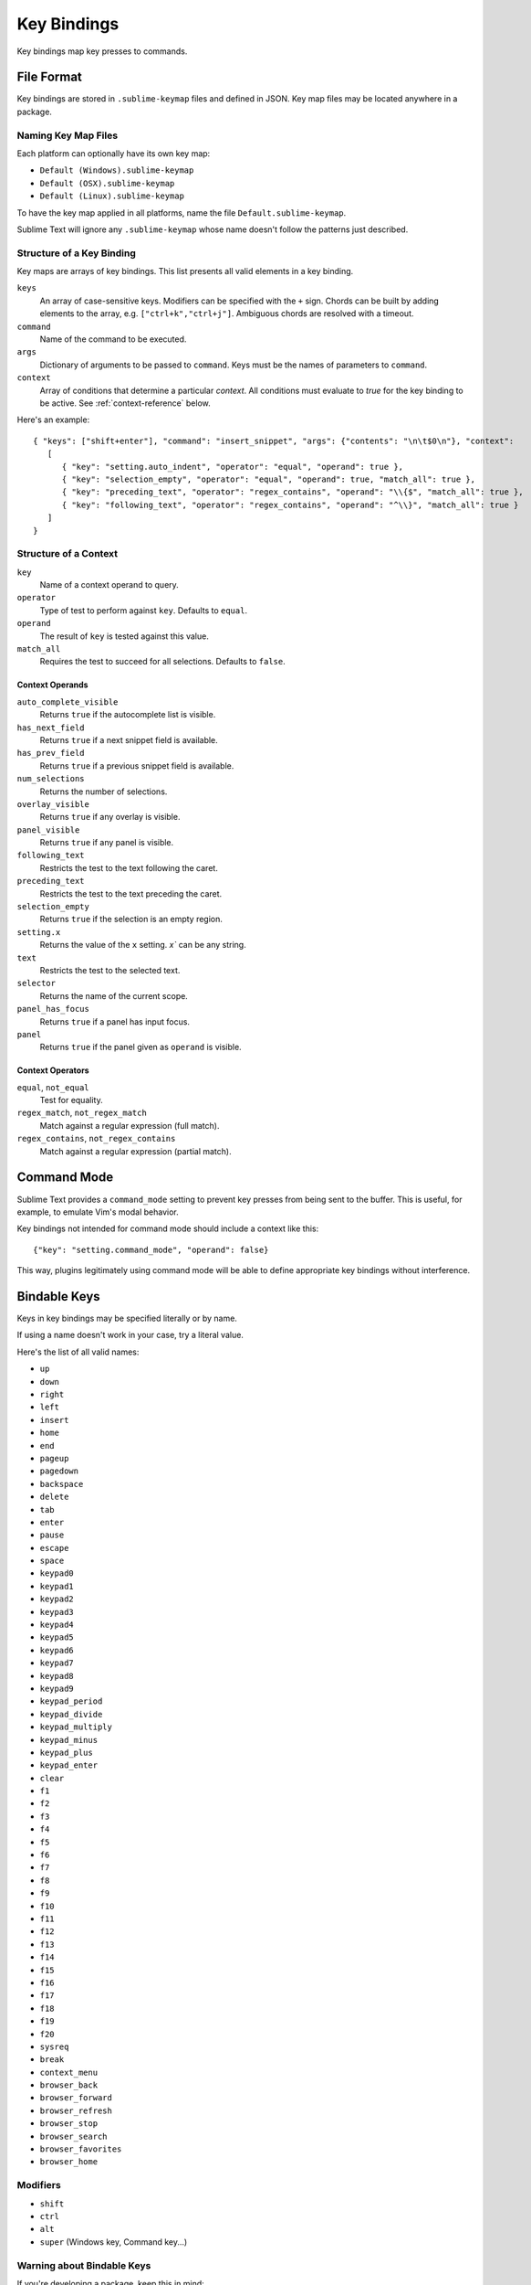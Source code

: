 ============
Key Bindings
============

Key bindings map key presses to commands.


File Format
***********

Key bindings are stored in ``.sublime-keymap`` files
and defined in JSON.
Key map files may be located anywhere in a package.


Naming Key Map Files
--------------------

Each platform can optionally have its own key map:

* ``Default (Windows).sublime-keymap``
* ``Default (OSX).sublime-keymap``
* ``Default (Linux).sublime-keymap``

To have the key map applied in all platforms,
name the file ``Default.sublime-keymap``.

Sublime Text will ignore any ``.sublime-keymap``
whose name doesn't follow the patterns just described.


Structure of a Key Binding
--------------------------

Key maps are arrays of key bindings.
This list presents all valid elements in a key binding.

``keys``
   An array of case-sensitive keys.
   Modifiers can be specified
   with the ``+`` sign.
   Chords can be built
   by adding elements to the array,
   e.g. ``["ctrl+k","ctrl+j"]``.
   Ambiguous chords are resolved
   with a timeout.

``command``
   Name of the command to be executed.

``args``
   Dictionary of arguments
   to be passed to ``command``.
   Keys must be the names
   of parameters to ``command``.

``context``
   Array of conditions
   that determine a particular *context*.
   All conditions must evaluate to `true`
   for the key binding to be active.
   See :ref:`context-reference` below.

Here's an example::

   { "keys": ["shift+enter"], "command": "insert_snippet", "args": {"contents": "\n\t$0\n"}, "context":
      [
         { "key": "setting.auto_indent", "operator": "equal", "operand": true },
         { "key": "selection_empty", "operator": "equal", "operand": true, "match_all": true },
         { "key": "preceding_text", "operator": "regex_contains", "operand": "\\{$", "match_all": true },
         { "key": "following_text", "operator": "regex_contains", "operand": "^\\}", "match_all": true }
      ]
   }


.. _context-reference:
Structure of a Context
----------------------

``key``
   Name of a context operand to query.

``operator``
   Type of test to perform against ``key``.
   Defaults to ``equal``.

``operand``
   The result of ``key`` is tested against this value.

``match_all``
   Requires the test to succeed
   for all selections.
   Defaults to ``false``.


Context Operands
^^^^^^^^^^^^^^^^

``auto_complete_visible``
   Returns ``true``
   if the autocomplete list
   is visible.

``has_next_field``
   Returns ``true``
   if a next snippet field
   is available.

``has_prev_field``
   Returns ``true``
   if a previous snippet field
   is available.

``num_selections``
   Returns the number of selections.

``overlay_visible``
   Returns ``true``
   if any overlay is visible.

``panel_visible``
   Returns ``true``
   if any panel is visible.

``following_text``
   Restricts the test
   to the text following the caret.

``preceding_text``
   Restricts the test
   to the text preceding the caret.

``selection_empty``
   Returns ``true``
   if the selection
   is an empty region.

``setting.x``
   Returns the value of the ``x`` setting.
   `x`` can be any string.

``text``
   Restricts the test
   to the selected text.

``selector``
   Returns the name of the current scope.

``panel_has_focus``
   Returns ``true``
   if a panel
   has input focus.

``panel``
   Returns ``true``
   if the panel given as ``operand``
   is visible.


Context Operators
^^^^^^^^^^^^^^^^^

``equal``, ``not_equal``
   Test for equality.

``regex_match``, ``not_regex_match``
   Match against a regular expression (full match).

``regex_contains``, ``not_regex_contains``
   Match against a regular expression (partial match).



Command Mode
************

Sublime Text provides a ``command_mode`` setting
to prevent key presses
from being sent to the buffer.
This is useful, for example,
to emulate Vim's modal behavior.

Key bindings not intended for command mode
should include a context like this::

    {"key": "setting.command_mode", "operand": false}

This way, plugins legitimately using command mode
will be able to define appropriate key bindings
without interference.


Bindable Keys
*************

Keys in key bindings may be specified
literally or by name.

.. XXX: Check this
If using a name doesn't work in your case,
try a literal value.

Here's the list of all valid names:

* ``up``
* ``down``
* ``right``
* ``left``
* ``insert``
* ``home``
* ``end``
* ``pageup``
* ``pagedown``
* ``backspace``
* ``delete``
* ``tab``
* ``enter``
* ``pause``
* ``escape``
* ``space``
* ``keypad0``
* ``keypad1``
* ``keypad2``
* ``keypad3``
* ``keypad4``
* ``keypad5``
* ``keypad6``
* ``keypad7``
* ``keypad8``
* ``keypad9``
* ``keypad_period``
* ``keypad_divide``
* ``keypad_multiply``
* ``keypad_minus``
* ``keypad_plus``
* ``keypad_enter``
* ``clear``
* ``f1``
* ``f2``
* ``f3``
* ``f4``
* ``f5``
* ``f6``
* ``f7``
* ``f8``
* ``f9``
* ``f10``
* ``f11``
* ``f12``
* ``f13``
* ``f14``
* ``f15``
* ``f16``
* ``f17``
* ``f18``
* ``f19``
* ``f20``
* ``sysreq``
* ``break``
* ``context_menu``
* ``browser_back``
* ``browser_forward``
* ``browser_refresh``
* ``browser_stop``
* ``browser_search``
* ``browser_favorites``
* ``browser_home``


Modifiers
---------

* ``shift``
* ``ctrl``
* ``alt``
* ``super`` (Windows key, Command key...)


Warning about Bindable Keys
---------------------------

If you're developing a package,
keep this in mind:

* ``Ctrl+Alt+<alphanum>`` should not be used for any Windows key bindings.
* ``Option+<alphanum>`` should not be used for any OS X key bindings.

In both cases,
the user's ability
to insert non-ASCII characters
would be compromised.

End-users are free to remap
any key combination.


Order of Preference for Key Bindings
************************************

Key bindings in a key map file are evaluated
from bottom to top.
The first matching context wins.


Keeping Key Maps Organized
**************************

Sublime Text ships with default key maps
under ``Packages/Default``.
Other packages may include
key map files of their own.
The recommended storage location
for your personal key map is ``Packages/User``.

See :ref:`merging-and-order-of-precedence`
for information.


International Keyboards
***********************

Due to the way Sublime Text
maps key names to physical keys,
there might be a mismatch between the two.


Troubleshooting
***************

To enable logging
related to key maps, see:

   - `sublime.log_commands(flag)`_.
   - `sublime.log_input(flag)`_.

This may help in
debugging key maps.


.. _sublime.log_commands(flag): http://www.sublimetext.com/docs/3/api_reference.html
.. _sublime.log_input(flag): http://www.sublimetext.com/docs/3/api_reference.html
